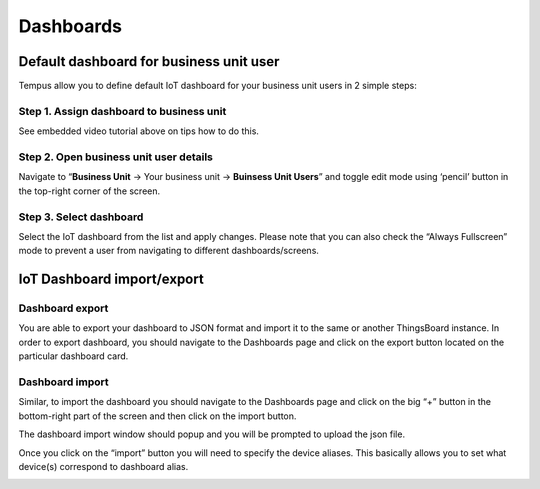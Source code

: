 ##########
Dashboards
##########

****************************************
Default dashboard for business unit user
****************************************

Tempus allow you to define default IoT dashboard for your business unit users in 2 simple steps:

=========================================
Step 1. Assign dashboard to business unit
=========================================

See embedded video tutorial above on tips how to do this.

=======================================
Step 2. Open business unit user details
=======================================

Navigate to “**Business Unit** -> Your business unit -> **Buinsess Unit Users**” and toggle edit mode using ‘pencil’ button in the top-right corner of the screen.

========================
Step 3. Select dashboard
========================

Select the IoT dashboard from the list and apply changes. Please note that you can also check the “Always Fullscreen” mode to prevent a user from navigating to different dashboards/screens.

.. image:: ../_images/admin/dashboards_default.png
    :align: center
    :alt: Widget Type import windows

***************************
IoT Dashboard import/export
***************************

================
Dashboard export
================

You are able to export your dashboard to JSON format and import it to the same or another ThingsBoard instance.
In order to export dashboard, you should navigate to the Dashboards page and click on the export button located on the particular dashboard card.

.. image:: ../_images/admin/dashboards_export.png
    :align: center
    :alt: Widget Type import windows

================
Dashboard import
================

Similar, to import the dashboard you should navigate to the Dashboards page and click on the big “+” button in the bottom-right part of the screen and then click on the import button.

.. image:: ../_images/admin/dashboards_import.png
    :align: center
    :alt: Widget Type import windows

The dashboard import window should popup and you will be prompted to upload the json file.

.. image:: ../_images/admin/widget_type_import_window.png
    :align: center
    :alt: Widget Type import windows

Once you click on the “import” button you will need to specify the device aliases. This basically allows you to set what device(s) correspond to dashboard alias.

.. image:: ../_images/admin/dashboards_import_aliases.png
    :align: center
    :alt: Widget Type import windows